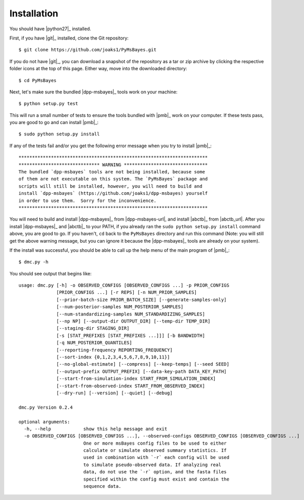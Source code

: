 .. _installation:

************
Installation
************

You should have |python27|_ installed.

First, if you have |git|_ installed, clone the Git repository::

    $ git clone https://github.com/joaks1/PyMsBayes.git

If you do not have |git|_, you can download a snapshot of the repository as a
tar or zip archive by clicking the respective folder icons at the top of this
page. Either way, move into the downloaded directory::

    $ cd PyMsBayes

Next, let's make sure the bundled |dpp-msbayes|_ tools work on your machine::

    $ python setup.py test

This will run a small number of tests to ensure the tools bundled with |pmb|_
work on your computer. If these tests pass, you are good to go and can install
|pmb|_::

    $ sudo python setup.py install

If any of the tests fail and/or you get the following error message when you
try to install |pmb|_::

    **********************************************************************
    ****************************** WARNING *******************************
    The bundled `dpp-msbayes` tools are not being installed, because some
    of them are not executable on this system. The `PyMsBayes` package and
    scripts will still be installed, however, you will need to build and
    install `dpp-msbayes` (https://github.com/joaks1/dpp-msbayes) yourself
    in order to use them.  Sorry for the inconvenience.
    **********************************************************************

You will need to build and install |dpp-msbayes|_ from |dpp-msbayes-url|, and
install |abctb|_ from |abctb_url|. After you install |dpp-msbayes|_ and
|abctb|_ to your PATH, if you already ran the ``sudo python setup.py install``
command above, you are good to go.  If you haven't, ``cd`` back to the
``PyMsBayes`` directory and run this command (Note: you will still get the
above warning message, but you can ignore it because the |dpp-msbayes|_ tools
are already on your system).

If the install was successful, you should be able to call up the help menu of
the main program of |pmb|_::

    $ dmc.py -h

You should see output that begins like::

    usage: dmc.py [-h] -o OBSERVED_CONFIGS [OBSERVED_CONFIGS ...] -p PRIOR_CONFIGS
                  [PRIOR_CONFIGS ...] [-r REPS] [-n NUM_PRIOR_SAMPLES]
                  [--prior-batch-size PRIOR_BATCH_SIZE] [--generate-samples-only]
                  [--num-posterior-samples NUM_POSTERIOR_SAMPLES]
                  [--num-standardizing-samples NUM_STANDARDIZING_SAMPLES]
                  [--np NP] [--output-dir OUTPUT_DIR] [--temp-dir TEMP_DIR]
                  [--staging-dir STAGING_DIR]
                  [-s [STAT_PREFIXES [STAT_PREFIXES ...]]] [-b BANDWIDTH]
                  [-q NUM_POSTERIOR_QUANTILES]
                  [--reporting-frequency REPORTING_FREQUENCY]
                  [--sort-index {0,1,2,3,4,5,6,7,8,9,10,11}]
                  [--no-global-estimate] [--compress] [--keep-temps] [--seed SEED]
                  [--output-prefix OUTPUT_PREFIX] [--data-key-path DATA_KEY_PATH]
                  [--start-from-simulation-index START_FROM_SIMULATION_INDEX]
                  [--start-from-observed-index START_FROM_OBSERVED_INDEX]
                  [--dry-run] [--version] [--quiet] [--debug]
    
    dmc.py Version 0.2.4
    
    optional arguments:
      -h, --help            show this help message and exit
      -o OBSERVED_CONFIGS [OBSERVED_CONFIGS ...], --observed-configs OBSERVED_CONFIGS [OBSERVED_CONFIGS ...]
                            One or more msBayes config files to be used to either
                            calculate or simulate observed summary statistics. If
                            used in combination with `-r` each config will be used
                            to simulate pseudo-observed data. If analyzing real
                            data, do not use the `-r` option, and the fasta files
                            specified within the config must exist and contain the
                            sequence data.
    
